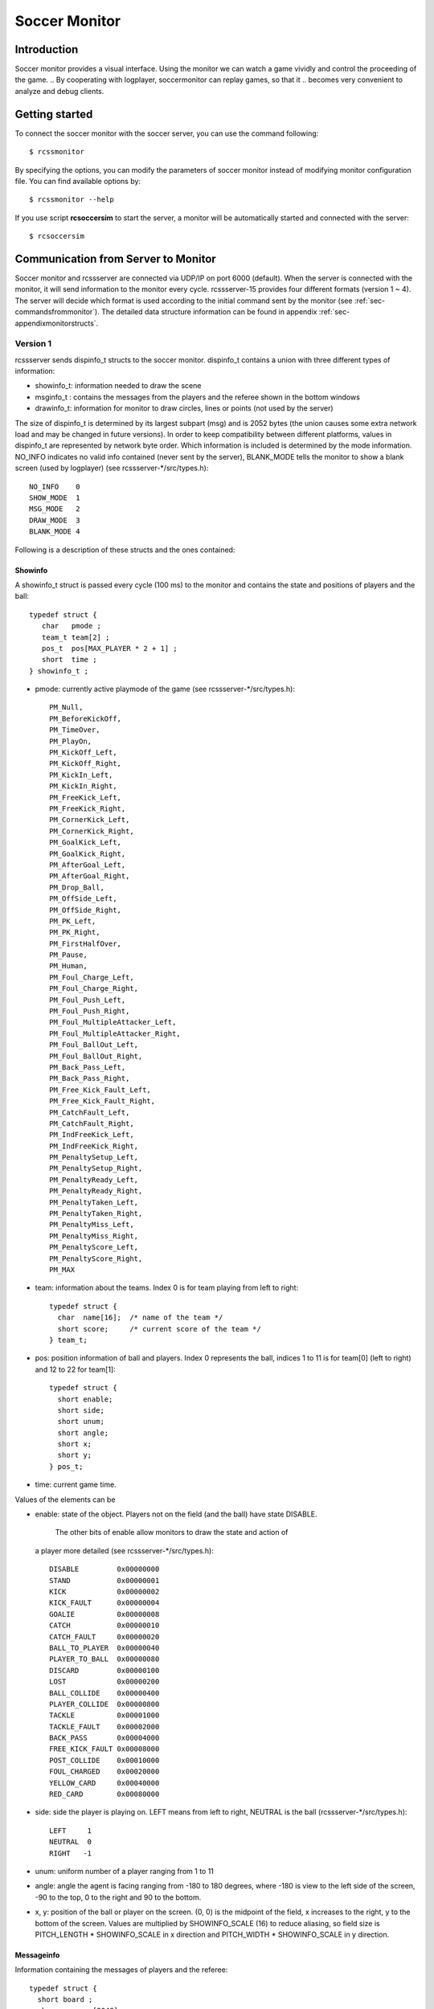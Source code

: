 .. -*- coding: utf-8; -*-

.. _cha-soccermonitor:

*************************************************
Soccer Monitor
*************************************************

=================================================
Introduction
=================================================

Soccer monitor provides a visual interface.
Using the monitor we can watch a game vividly and control the proceeding of
the game.
.. By cooperating with logplayer, soccermonitor can replay games, so that it
.. becomes very convenient to analyze and debug clients.

=================================================
Getting started
=================================================

To connect the soccer monitor with the soccer server, you can use the command
following::

  $ rcssmonitor

By specifying the options, you can modify the parameters of soccer monitor
instead of modifying monitor configuration file.
You can find available options by::

  $ rcssmonitor --help

If you use script **rcsoccersim** to start the server, a monitor will be
automatically started and connected with the server::


  $ rcsoccersim


=================================================
Communication from Server to Monitor
=================================================

Soccer monitor and rcssserver are connected via UDP/IP on port 6000 (default).
When the server is connected with the monitor, it will send information to
the monitor every cycle.
rcssserver-15 provides four different formats (version 1 ~ 4).
The server will decide which format is used according to the initial command
sent by the monitor (see :ref:`sec-commandsfrommonitor`).
The detailed data structure information can be found in
appendix :ref:`sec-appendixmonitorstructs`.

-------------------------------------------------
Version 1
-------------------------------------------------

rcssserver sends dispinfo\_t structs to the soccer monitor.
dispinfo\_t contains a union with three different types of information:

* showinfo_t: information needed to draw the scene
* msginfo_t : contains the messages from the players and the referee shown
  in the bottom windows
* drawinfo_t: information for monitor to draw circles, lines or points
  (not used by the server)

The size of dispinfo_t is determined by its largest subpart (msg) and is
2052 bytes (the union causes some extra network load and may be changed
in future versions).
In order to keep compatibility between different platforms, values in
dispinfo_t are represented by network byte order.
Which information is included is determined by the mode information.
NO_INFO indicates no valid info contained (never sent by the server),
BLANK_MODE tells the monitor to show a blank screen (used by logplayer)
(see rcssserver-\*/src/types.h)::

  NO_INFO    0
  SHOW_MODE  1
  MSG_MODE   2
  DRAW_MODE  3
  BLANK_MODE 4


Following is a description of these structs and the ones contained:

^^^^^^^^^^^^^^^^^^^^^^^^^^^^^^^^^^^^^^^^^^^^^^^^^
Showinfo
^^^^^^^^^^^^^^^^^^^^^^^^^^^^^^^^^^^^^^^^^^^^^^^^^

A showinfo_t struct is passed every cycle (100 ms) to the monitor and
contains the state and positions of players and the ball::

  typedef struct {
     char   pmode ;
     team_t team[2] ;
     pos_t  pos[MAX_PLAYER * 2 + 1] ;
     short  time ;
  } showinfo_t ;


* pmode: currently active playmode of the game (see rcssserver-\*/src/types.h)::

    PM_Null,
    PM_BeforeKickOff,
    PM_TimeOver,
    PM_PlayOn,
    PM_KickOff_Left,
    PM_KickOff_Right,
    PM_KickIn_Left,
    PM_KickIn_Right,
    PM_FreeKick_Left,
    PM_FreeKick_Right,
    PM_CornerKick_Left,
    PM_CornerKick_Right,
    PM_GoalKick_Left,
    PM_GoalKick_Right,
    PM_AfterGoal_Left,
    PM_AfterGoal_Right,
    PM_Drop_Ball,
    PM_OffSide_Left,
    PM_OffSide_Right,
    PM_PK_Left,
    PM_PK_Right,
    PM_FirstHalfOver,
    PM_Pause,
    PM_Human,
    PM_Foul_Charge_Left,
    PM_Foul_Charge_Right,
    PM_Foul_Push_Left,
    PM_Foul_Push_Right,
    PM_Foul_MultipleAttacker_Left,
    PM_Foul_MultipleAttacker_Right,
    PM_Foul_BallOut_Left,
    PM_Foul_BallOut_Right,
    PM_Back_Pass_Left,
    PM_Back_Pass_Right,
    PM_Free_Kick_Fault_Left,
    PM_Free_Kick_Fault_Right,
    PM_CatchFault_Left,
    PM_CatchFault_Right,
    PM_IndFreeKick_Left,
    PM_IndFreeKick_Right,
    PM_PenaltySetup_Left,
    PM_PenaltySetup_Right,
    PM_PenaltyReady_Left,
    PM_PenaltyReady_Right,
    PM_PenaltyTaken_Left,
    PM_PenaltyTaken_Right,
    PM_PenaltyMiss_Left,
    PM_PenaltyMiss_Right,
    PM_PenaltyScore_Left,
    PM_PenaltyScore_Right,
    PM_MAX

* team: information about the teams. Index 0 is for team playing
  from left to right::

    typedef struct {
      char  name[16];  /* name of the team */
      short score;     /* current score of the team */
    } team_t;

* pos: position information of ball and players. Index 0 represents the ball,
  indices 1 to 11 is for team[0] (left to right) and 12 to 22 for team[1]::

    typedef struct {
      short enable;
      short side;
      short unum;
      short angle;
      short x;
      short y;
    } pos_t;

* time: current game time.


Values of the elements can be

* enable: state of the object.
  Players not on the field (and the ball) have state DISABLE.
	The other bits of enable allow monitors to draw the state and action of
  a player more detailed (see rcssserver-\*/src/types.h)::

    DISABLE         0x00000000
    STAND           0x00000001
    KICK            0x00000002
    KICK_FAULT      0x00000004
    GOALIE          0x00000008
    CATCH           0x00000010
    CATCH_FAULT     0x00000020
    BALL_TO_PLAYER  0x00000040
    PLAYER_TO_BALL  0x00000080
    DISCARD         0x00000100
    LOST            0x00000200
    BALL_COLLIDE    0x00000400
    PLAYER_COLLIDE  0x00000800
    TACKLE          0x00001000
    TACKLE_FAULT    0x00002000
    BACK_PASS       0x00004000
    FREE_KICK_FAULT 0x00008000
    POST_COLLIDE    0x00010000
    FOUL_CHARGED    0x00020000
    YELLOW_CARD     0x00040000
    RED_CARD        0x00080000

* side: side the player is playing on. LEFT means from left to right,
  NEUTRAL is the ball (rcssserver-\*/src/types.h)::

    LEFT     1
    NEUTRAL  0
    RIGHT   -1

* unum: uniform number of a player ranging from 1 to 11
* angle: angle the agent is facing ranging from -180 to 180 degrees,
  where -180 is view to the left side of the screen, -90 to the top,
  0 to the right and 90 to the bottom.
* x, y: position of the ball or player on the screen. (0, 0) is the midpoint
  of the field, x increases to the right, y to the bottom of the screen.
  Values are multiplied by SHOWINFO_SCALE (16) to reduce aliasing, so field
  size is PITCH_LENGTH * SHOWINFO_SCALE in x direction
  and PITCH_WIDTH * SHOWINFO_SCALE in y direction.


^^^^^^^^^^^^^^^^^^^^^^^^^^^^^^^^^^^^^^^^^^^^^^^^^
Messageinfo
^^^^^^^^^^^^^^^^^^^^^^^^^^^^^^^^^^^^^^^^^^^^^^^^^

Information containing the messages of players and the referee::

  typedef struct {
    short board ;
    char  message[2048] ;
  } msginfo_t;

* board: indicates the type of message.
  A message with type MSG_BOARD is a message of the referee, LOG_BOARD are
  messages from and to the players.
  (rcssserver-\*/param.h)::

    MSG_BOARD 1
    LOG_BOARD 2

* message: zero terminated string containing the message.


^^^^^^^^^^^^^^^^^^^^^^^^^^^^^^^^^^^^^^^^^^^^^^^^^
Drawinfo
^^^^^^^^^^^^^^^^^^^^^^^^^^^^^^^^^^^^^^^^^^^^^^^^^

Allows to specify information for the monitor to draw circles, lines or points.


-------------------------------------------------
Version 2
-------------------------------------------------

rcssserver sends dispinfo_t2 structs to the soccer monitor instead of
dispinfo_t structs which is used in version 1.
dispinfo_t2 contains a union with five different types of information
(the data structures are printed in appendix :ref"`sec-appendixmonitorstructs`:

* showinfo_t2: information needed to draw the scene.
  It includes all information on coordinates and speed of players and
  the ball, teamnames, scores, etc.
* msginfo_t : contains the messages from the players and the referee.
  It also contains information on team's images and information on
  player exchanges.
 - team graphic: The team graphic format requires a 256x64 image to
   be broken up into 8x8 tiles and has the form::

		  (team_graphic_{l|r} (<X> <Y> "<XPM line>" ... "<XPM line>"))

   Where X and Y are the co-ordinates of the 8x8 tile in the complete 256x64
   image, starting at 0 and ranging upto 31 and 7 respectively.
   Each XPM line is a line from the 8x8 xpm tile.
 - substitutions: substitutions are now explicitly recorded in the
   message board in the form::

		  (change_player_type {l|r} <unum> <player_type>)

* player_type_t: information describing different player's abilities and tradeoffs
* server_params_t: parameters and configurations of soccerserver
* player_params_t: parameters of players

Which information is contained in the union is determined by the mode field.
NO_INFO indicates no valid info contained (never sent by the server).
BLANK_MODE tells the monitor to show a blank screen::

  NO_INFO     0
  SHOW_MODE   1
  MSG_MODE    2
  BLANK_MODE  4
  PT_MODE     7
  PARAM_MODE  8
  PPARAM_MODE 9

-------------------------------------------------
Version 3
-------------------------------------------------


-------------------------------------------------
Version 4
-------------------------------------------------


=================================================
Communication from Monitor to Server
=================================================

The monitor can send to the server the following commands
(in all commands, *<variable>* has to be replaced with proper values)::

  (dispinit) | (dispinit version <version>)

sent to the server as first message to register as monitor (opposed to
a player, that connects on port 6000 as well) .
"(dispinit)" is for information version 1, while "(dispinit version 2)" is
for version 2.
You can change the version by setting the according monitor parameter.
(See :ref:`sec-settingsvariables` Parameters and Configurations)

::

  (dispstart)

sent to start (kick off) a game, start the second half or extended time.
Ignored, when the game is already running.

::

  (dispfoul <x> <y> <side>)

sent to indicate a foul situation. x and y are the coordinates of the foul,
side is LEFT (1) for a free kick for the left team, NEUTRAL (0) for
a drop ball and RIGHT (-1) for a free kick for the right team.

::

  (dispdiscard <side> <unum>)

sent to show a player the red card (kick him out). side can be LEFT or RIGHT, unum is the number of the player (1 - 11).

::

  (dispplayer <side> <unum> <posx> <posy> <ang>)

sent to place player at certain position with certain body angle, side
can be LEFT (1) or RIGHT (-1), unum is the number of the player(1 - 11).
Posx and posy indicate the new position of the player, which will
be divided by SHOWINFO_SCALE.
And ang indicate the new angle of a player in degrees.
This command is added in the server 7.02.

::

  (compression <level>)

The server supports compression of communication with its clients and
monitors (since version 8.03). A monitor can send the above compression
request to the server to start compressed communication.
If the server is compiled without ZLib, the server
will respond with ``(warning compression_unsupported)``
else *<level>* is not a number between 0 and 9 inclusive, the server
will respond with ``(error illegal_command_form)``
else the server will respond with ``(ok compression <level>)``
and all subsequent messages to that client will be compressed at that
level, until a new compression command is received.
If a compression level above zero is selected, then the monitor is
expected to compress its commands to the server.
Specifying a level of zero turns off compression completely (default).

-------------------------------------------------
How to record and playback a game
-------------------------------------------------


^^^^^^^^^^^^^^^^^^^^^^^^^^^^^^^^^^^^^^^^^^^^^^^^^
Version 1 Protocol
^^^^^^^^^^^^^^^^^^^^^^^^^^^^^^^^^^^^^^^^^^^^^^^^^

Logfiles of version 1 (server versions up to 4.16) are a stream of
consecutive dispinfo_t chunks.
Due to the structure of dispinfo_t as a union, a lot of bytes have been
wasted leading to impractical logfile sizes.
This lead to the introduction of a new logfile format 2.

^^^^^^^^^^^^^^^^^^^^^^^^^^^^^^^^^^^^^^^^^^^^^^^^^
Version 2 Protocol
^^^^^^^^^^^^^^^^^^^^^^^^^^^^^^^^^^^^^^^^^^^^^^^^^

Version 2 logfile protocol tries to avoid redundant or unused data for
the price of not having uniform data structs.
The format is as follows:

* head of the file:
  the head of the file is used to autodetect the version of the logfile.
  If there is no head, Unix-version 1 is assumed.
  3 chars 'ULG' : indicating that this is a Unix logfile (to distinguish
  from Windows format)
* char version : version of the logfile format
* body: the rest of the file contains the data in chunks of
  the following format:

 * short mode:
   this is the mode part of the dispinfo_t struct
   (see :ref:`sec-version1protocol` Version 1) SHOW_MODE for showinfo_t
   information MSG_MODE for msginfo_t information

  * If mode is SHOW_MODE, a showinfo_t struct is following.
  * If mode is MSG_MODE, next bytes are
   * short board: containing the board info
   * short length: containing the length of the message (including zero terminator)
   * string msg: length chars containing the message

Other info such as DRAW_MODE and BLANK_MODE are not saved to log files.
There is still room for optimization of space.
The team names could be part of the head of the file and only stored once.
The unum part of a player could be implicitly taken from array indices.

Be aware of, that information chunks in version 2 do not have the same size,
so you can not just seek SIZE bytes back in the stream when playing log files
backward.
You have to read in the whole file at once or (as is done) have at least
to save stream positions of the showinfo_t chunks to be able to play
log files backward.

In order to keep compatibility between different platforms, values are
represented by network byte order.

^^^^^^^^^^^^^^^^^^^^^^^^^^^^^^^^^^^^^^^^^^^^^^^^^
Version 3 Protocol
^^^^^^^^^^^^^^^^^^^^^^^^^^^^^^^^^^^^^^^^^^^^^^^^^

The version 3 protocol contains player parameter information for
heterogenous players and optimizes space. The format is as follows:

* head of the file: Just like version 2, the file starts with the magic
  characters 'ULG'.
* char version : version of the logfile format, i.e. 3
* body: The rest of the file contains shorts that specify which data
  structures will follow.
 - If the short is PM_MODE,
  * a char specifying the play mode follows.
   This is only written when the playmode changes.
 - If the short is TEAM_MODE,
  * a team_t struct for the left side and
  * a team_t struct for the right side follow.
   Team data is only written if a new team connects or the score changes.
 - If the short is SHOW_MODE,
  * a short_showinfo_t2 struct specifying ball and player positions and
    states follows.
 - If the short is MSG_MODE,
  * a short specifying the message board,
  * a short specifying the length of the message,
  * a string containing the message will follow.
 - If the short is PARAM_MODE,
  * a server_params_t struct specifying the current server parameters follows.
   This is only written once at the beginning of the logfile.
 - If the short is PPARAM_MODE,
  * a player_params_t struct specifying the current hetro player parameters.
   This is only written once at the beginning of the logfile.
 - If the short is PT_MODE,
  * a player_type_t struct specifying the parameters of a specific player type
    follows.
   This is only written once for each player type at the beginning of the logfile.


Data Conversion:

* Values such as x, y positions are meters multiplied by SHOWINFO_SCALE2.
* Values such as deltax, deltay are meters/cycle multiplied by SHOWINFO_SCALE2.
* Values such as body_angle, head_angle and view_width are in radians
  multiplied by SHOWINFO_SCALE2.
* Other values such as stamina, effort and recovery have also been multiplied
  by SHOWINFO_SCALE2.

-------------------------------------------------
Settings and Parameters
-------------------------------------------------

Soccermonitor has the following modifiable parameters:

“Used Value” is the current value of the parameter which is encoded in the moni￾tor.conf file.
“Default Value” is the value encoded in the source files and will be used if the user doesn’t give one.

You can specify parameters described in the table above in command line as following:
You can also modify the parameters by specifying them in configuration file monitor.conf.
In the configuration file, 
each line consists a pair of name and value of a parameter as follows: ParameterName : Value Lines that start with ’#’ are comment lines.

-------------------------------------------------
What’s New
-------------------------------------------------

8.03 :

– The server supports compressed communication to monitors as described in
section 5.4
– Player substitution information is added to the message log
– Team graphics information is added to the message log

7.07 :

– The logplayer did not send server param, player param, and player type
messages. This has been fixed.
– The monitor would crash on some logfiles because stamina max seemed to be
set to 0. The monitor will no longer crash this way.

7.05 :

– For quite some time, the logplayer has occasionally “skipped” so that cer￾tain cycles were never displayed by the logplayer. This seems to be caused
by the logplayer sending too many UDP packets for the monitor to re￾ceive. Therefore, a new parameter has been added to the logplayer ’mes￾sage delay interval’. After sending that many messages, the logplayer sleeps
for 1 microsecond, giving the monitor a chance to catch up. This is not a guar￾anteed to work, but it seems to help significantly. If you still have a problem
with the logplayer/monitor “skipping”, try reducing message delay interval
from it’s default value of 10. Setting message delay interval to a negative
number causes there to be no delay.
– The server used to truncate messages received from the players and coach to
128 characters before recording them in the logfile. This has been fixed.

7.04 :

– If a client connects with version > 7.0, all angles sent out by the server are
rounded instead of truncated (as they were previously) This makes the error
from quantization of angles (i.e. conversion of floats to ints) both uniform
throughout the domain and two sided. This change was also made to all
values put into the dispinfo t structure for the monitors and logfiles.

7.02 :

– A new command has been added to the monitor protocol:
(dispplayer side unum posx posy ang)
(contributed by Artur Merke)
See 5.4 Commands From Monitor to Server

7.00 :

– Included the head angle into the display of the soccermonitor. (source con￾tributed by Ken Nguyen)
– Included visualization effect when the player collided with the ball or the
player collided with another player. The monitor displays both cases with a
black circle around the player.
– Introduced new monitor protocol version 2. (See 5.5.2 Version 2 and 5.4
Commands From Monitor to Server)
– Introduced new logging protocol version 3. (See 5.5.3 Version 3 Protocol)
– Fixed logging so that the last cycle of a game is logged.
